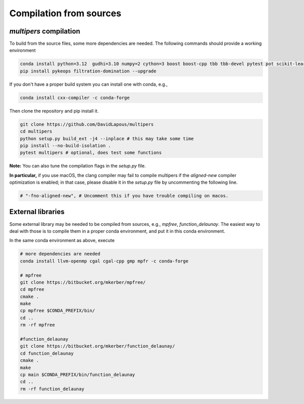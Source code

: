 Compilation from sources
========================

`multipers` compilation
***********************

To build from the source files, some more dependencies are needed.
The following commands should provide a working environment

.. code-block:: bash

  conda install python=3.12  gudhi=3.10 numpy=2 cython=3 boost boost-cpp tbb tbb-devel pytest pot scikit-learn matplotlib joblib tqdm scipy  -c conda-forge
  pip install pykeops filtration-domination --upgrade

If you don't have a proper build system you can install one with conda, e.g.,

.. code-block:: bash

   conda install cxx-compiler -c conda-forge

Then clone the repository and pip install it.

.. code-block:: bash

  git clone https://github.com/DavidLapous/multipers
  cd multipers
  python setup.py build_ext -j4 --inplace # this may take some time
  pip install --no-build-isolation .
  pytest multipers # optional, does test some functions


**Note:** You can also tune the compilation flags in the `setup.py` file. 

**In particular,** if you use macOS, the clang compiler may fail to compile multipers if 
the `aligned-new` compiler optimization is enabled; in that case, please disable it in the `setup.py` file by uncommenting the following line.

.. code-block:: python

      # "-fno-aligned-new", # Uncomment this if you have trouble compiling on macos.

External libraries
******************
Some external library may be needed to be compiled from sources, e.g., `mpfree`, `function_delaunay`.
The easiest way to deal with those is to compile them in a proper conda environment, and put it in this conda environment.

In the same conda environment as above, execute

.. code-block:: bash
   
   # more dependencies are needed
   conda install llvm-openmp cgal cgal-cpp gmp mpfr -c conda-forge

   # mpfree
   git clone https://bitbucket.org/mkerber/mpfree/
   cd mpfree
   cmake .
   make
   cp mpfree $CONDA_PREFIX/bin/
   cd .. 
   rm -rf mpfree
   
   #function_delaunay
   git clone https://bitbucket.org/mkerber/function_delaunay/
   cd function_delaunay
   cmake .
   make
   cp main $CONDA_PREFIX/bin/function_delaunay
   cd ..
   rm -rf function_delaunay

